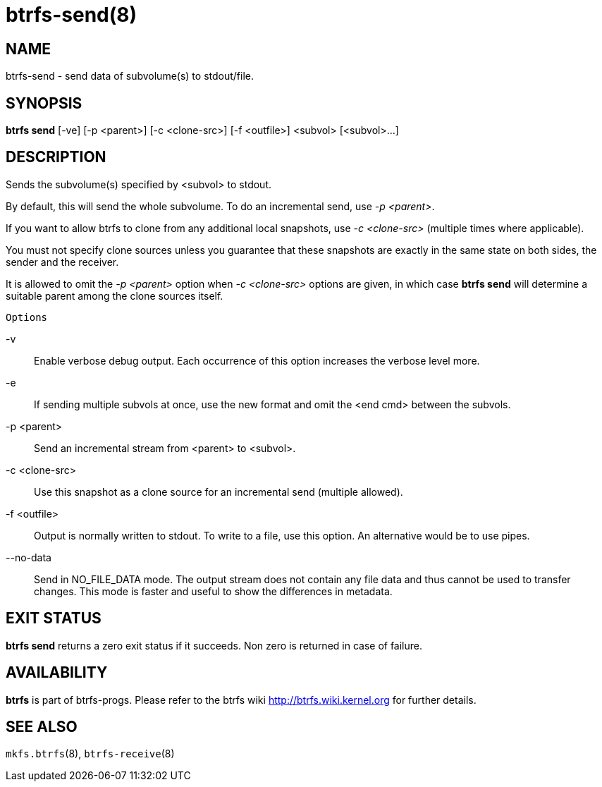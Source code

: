btrfs-send(8)
=============

NAME
----
btrfs-send - send data of subvolume(s) to stdout/file.

SYNOPSIS
--------
*btrfs send* [-ve] [-p <parent>] [-c <clone-src>] [-f <outfile>] <subvol> [<subvol>...]

DESCRIPTION
-----------
Sends the subvolume(s) specified by <subvol> to stdout.

By default, this will send the whole subvolume. To do an incremental
send, use '-p <parent>'.

If you want to allow btrfs to clone from any additional local snapshots,
use '-c <clone-src>' (multiple times where applicable). 

You must not specify clone sources unless you guarantee that these snapshots
are exactly in the same state on both sides, the sender and the receiver.

It is allowed to omit the '-p <parent>' option when '-c <clone-src>' options
are given, in which case *btrfs send* will determine a suitable parent among the
clone sources itself.

`Options`

-v::
Enable verbose debug output. Each occurrence of this option increases the
verbose level more.
-e::
If sending multiple subvols at once, use the new format and omit the <end cmd> between the subvols.
-p <parent>::
Send an incremental stream from <parent> to <subvol>.
-c <clone-src>::
Use this snapshot as a clone source for an incremental send (multiple allowed).
-f <outfile>::
Output is normally written to stdout. To write to a file, use this option.
An alternative would be to use pipes.
--no-data::
Send in NO_FILE_DATA mode. The output stream does not contain any file
data and thus cannot be used to transfer changes. This mode is faster and
useful to show the differences in metadata.

EXIT STATUS
-----------
*btrfs send* returns a zero exit status if it succeeds. Non zero is
returned in case of failure.

AVAILABILITY
------------
*btrfs* is part of btrfs-progs.
Please refer to the btrfs wiki http://btrfs.wiki.kernel.org for
further details.

SEE ALSO
--------
`mkfs.btrfs`(8),
`btrfs-receive`(8)
